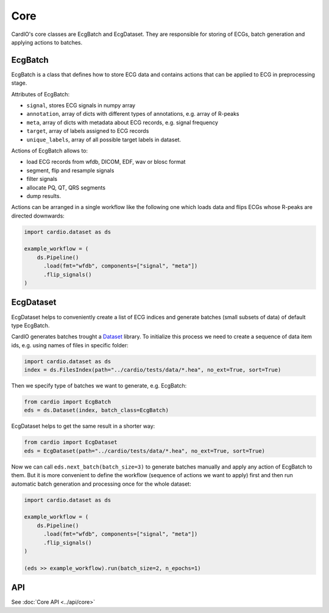 ====
Core
====

CardIO's core classes are EcgBatch and EcgDataset. They are responsible for
storing of ECGs, batch generation and applying actions to batches.

EcgBatch
---------

EcgBatch is a class that defines how to store ECG data and contains actions
that can be applied to ECG in preprocessing stage. 

Attributes of EcgBatch:

* ``signal``, stores ECG signals in numpy array
* ``annotation``, array of dicts with different types of annotations, e.g. array of R-peaks
* ``meta``, array of dicts with metadata about ECG records, e.g. signal frequency
* ``target``, array of labels assigned to ECG records
* ``unique_labels``, array of all possible target labels in dataset.

Actions of EcgBatch allows to:

* load ECG records from wfdb, DICOM, EDF, wav or blosc format
* segment, flip and resample signals
* filter signals 
* allocate PQ, QT, QRS segments
* dump results.

Actions can be arranged in a single workflow like the following one which loads
data and flips ECGs whose R-peaks are directed downwards:

.. code-block:: python

  import cardio.dataset as ds

  example_workflow = (
      ds.Pipeline()
        .load(fmt="wfdb", components=["signal", "meta"])
        .flip_signals()
  )


EcgDataset
----------

EcgDataset helps to conveniently create a list of ECG indices and generate batches
(small subsets of data) of default type EcgBatch. 

CardIO generates batches trought a `Dataset <https://github.com/analysiscenter/dataset>`_ library. To initialize this process we need to create a sequence of data item ids, e.g. using names of files in specific folder:

.. code-block:: python

  import cardio.dataset as ds
  index = ds.FilesIndex(path="../cardio/tests/data/*.hea", no_ext=True, sort=True)

Then we specify type of batches we want to generate, e.g. EcgBatch:

.. code-block:: python  

  from cardio import EcgBatch
  eds = ds.Dataset(index, batch_class=EcgBatch)

EcgDataset helps to get the same result in a shorter way:

.. code-block:: python  

  from cardio import EcgDataset
  eds = EcgDataset(path="../cardio/tests/data/*.hea", no_ext=True, sort=True)

Now we can call ``eds.next_batch(batch_size=3)`` to generate batches manually and apply any action of EcgBatch to them. But it is more convenient to define the 
workflow (sequence of actions we want to apply) first and then run automatic batch generation and processing once for the whole dataset:

.. code-block:: python

  import cardio.dataset as ds

  example_workflow = (
      ds.Pipeline()
        .load(fmt="wfdb", components=["signal", "meta"])
        .flip_signals()
  )

  (eds >> example_workflow).run(batch_size=2, n_epochs=1)


API
---
See :doc:`Core API <../api/core>`